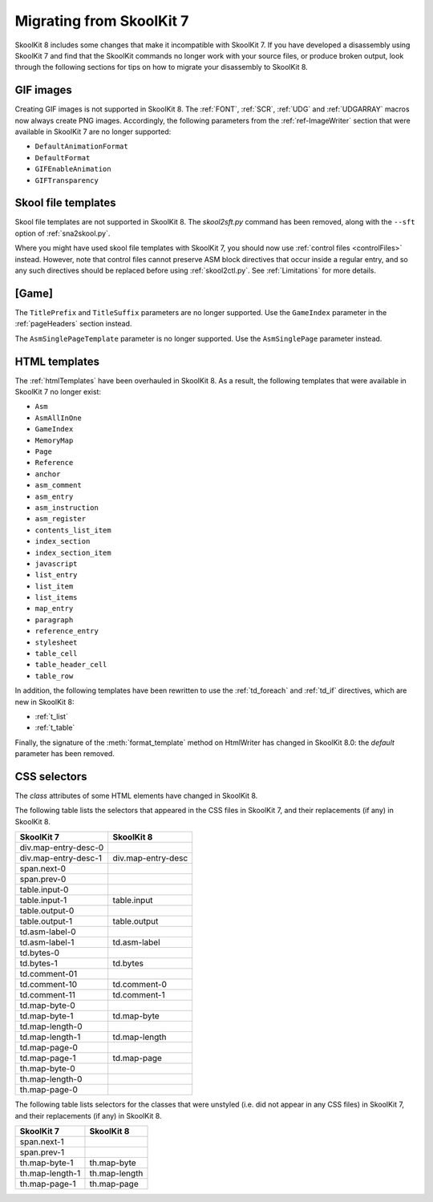 .. _migrating:

Migrating from SkoolKit 7
=========================
SkoolKit 8 includes some changes that make it incompatible with SkoolKit 7. If
you have developed a disassembly using SkoolKit 7 and find that the SkoolKit
commands no longer work with your source files, or produce broken output, look
through the following sections for tips on how to migrate your disassembly to
SkoolKit 8.

GIF images
----------
Creating GIF images is not supported in SkoolKit 8. The :ref:`FONT`,
:ref:`SCR`, :ref:`UDG` and :ref:`UDGARRAY` macros now always create PNG images.
Accordingly, the following parameters from the :ref:`ref-ImageWriter` section
that were available in SkoolKit 7 are no longer supported:

* ``DefaultAnimationFormat``
* ``DefaultFormat``
* ``GIFEnableAnimation``
* ``GIFTransparency``

Skool file templates
--------------------
Skool file templates are not supported in SkoolKit 8. The `skool2sft.py`
command has been removed, along with the ``--sft`` option of
:ref:`sna2skool.py`.

Where you might have used skool file templates with SkoolKit 7, you should now
use :ref:`control files <controlFiles>` instead. However, note that control
files cannot preserve ASM block directives that occur inside a regular entry,
and so any such directives should be replaced before using :ref:`skool2ctl.py`.
See :ref:`Limitations` for more details.

[Game]
------
The ``TitlePrefix`` and ``TitleSuffix`` parameters are no longer supported. Use
the ``GameIndex`` parameter in the :ref:`pageHeaders` section instead.

The ``AsmSinglePageTemplate`` parameter is no longer supported. Use the
``AsmSinglePage`` parameter instead.

HTML templates
--------------
The :ref:`htmlTemplates` have been overhauled in SkoolKit 8. As a result, the
following templates that were available in SkoolKit 7 no longer exist:

* ``Asm``
* ``AsmAllInOne``
* ``GameIndex``
* ``MemoryMap``
* ``Page``
* ``Reference``
* ``anchor``
* ``asm_comment``
* ``asm_entry``
* ``asm_instruction``
* ``asm_register``
* ``contents_list_item``
* ``index_section``
* ``index_section_item``
* ``javascript``
* ``list_entry``
* ``list_item``
* ``list_items``
* ``map_entry``
* ``paragraph``
* ``reference_entry``
* ``stylesheet``
* ``table_cell``
* ``table_header_cell``
* ``table_row``

In addition, the following templates have been rewritten to use the
:ref:`td_foreach` and :ref:`td_if` directives, which are new in SkoolKit 8:

* :ref:`t_list`
* :ref:`t_table`

Finally, the signature of the :meth:`format_template` method on HtmlWriter has
changed in SkoolKit 8.0: the *default* parameter has been removed.

CSS selectors
-------------
The `class` attributes of some HTML elements have changed in SkoolKit 8.

The following table lists the selectors that appeared in the CSS files in
SkoolKit 7, and their replacements (if any) in SkoolKit 8.

====================  ==========
SkoolKit 7            SkoolKit 8
====================  ==========
div.map-entry-desc-0
div.map-entry-desc-1  div.map-entry-desc
span.next-0
span.prev-0
table.input-0
table.input-1         table.input
table.output-0
table.output-1        table.output
td.asm-label-0
td.asm-label-1        td.asm-label
td.bytes-0
td.bytes-1            td.bytes
td.comment-01
td.comment-10         td.comment-0
td.comment-11         td.comment-1
td.map-byte-0
td.map-byte-1         td.map-byte
td.map-length-0
td.map-length-1       td.map-length
td.map-page-0
td.map-page-1         td.map-page
th.map-byte-0
th.map-length-0
th.map-page-0
====================  ==========

The following table lists selectors for the classes that were unstyled (i.e.
did not appear in any CSS files) in SkoolKit 7, and their replacements (if any)
in SkoolKit 8.

====================  ==========
SkoolKit 7            SkoolKit 8
====================  ==========
span.next-1
span.prev-1
th.map-byte-1         th.map-byte
th.map-length-1       th.map-length
th.map-page-1         th.map-page
====================  ==========

